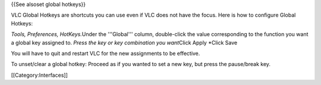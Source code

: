 {{See alsoset global hotkeys}}

VLC Global Hotkeys are shortcuts you can use even if VLC does not have
the focus. Here is how to configure Global Hotkeys:

*Tools, Preferences, HotKeys.*\ Under the '''Global''' column,
double-click the value corresponding to the function you want a global
key assigned to. *Press the key or key combination you want*\ Click
Apply \*Click Save

You will have to quit and restart VLC for the new assignments to be
effective.

To unset/clear a global hotkey: Proceed as if you wanted to set a new
key, but press the pause/break key.

[[Category:Interfaces]]
